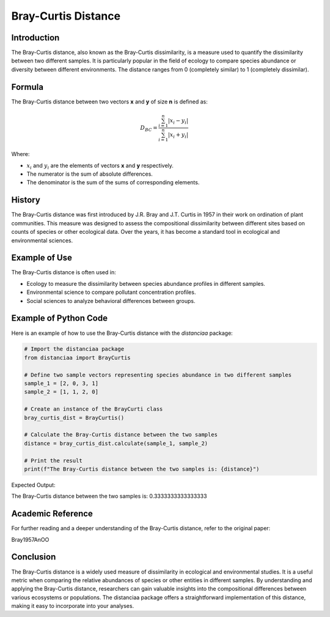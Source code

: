 Bray-Curtis Distance
====================

Introduction
------------

The Bray-Curtis distance, also known as the Bray-Curtis dissimilarity, is a measure used to quantify the dissimilarity between two different samples. It is particularly popular in the field of ecology to compare species abundance or diversity between different environments. The distance ranges from 0 (completely similar) to 1 (completely dissimilar).

Formula
-------

The Bray-Curtis distance between two vectors **x** and **y** of size **n** is defined as:

.. math::
    D_{BC} = \frac{\sum_{i=1}^{n} |x_i - y_i|}{\sum_{i=1}^{n} |x_i + y_i|}

Where:

- :math:`x_i` and :math:`y_i` are the elements of vectors **x** and **y** respectively.

- The numerator is the sum of absolute differences.

- The denominator is the sum of the sums of corresponding elements.

History
-------

The Bray-Curtis distance was first introduced by J.R. Bray and J.T. Curtis in 1957 in their work on ordination of plant communities. This measure was designed to assess the compositional dissimilarity between different sites based on counts of species or other ecological data. Over the years, it has become a standard tool in ecological and environmental sciences.

Example of Use
--------------

The Bray-Curtis distance is often used in:

- Ecology to measure the dissimilarity between species abundance profiles in different samples.
- Environmental science to compare pollutant concentration profiles.
- Social sciences to analyze behavioral differences between groups.

Example of Python Code
----------------------

Here is an example of how to use the Bray-Curtis distance with the `distanciaa` package:

.. code-block:: python

    # Import the distanciaa package
    from distanciaa import BrayCurtis

    # Define two sample vectors representing species abundance in two different samples
    sample_1 = [2, 0, 3, 1]
    sample_2 = [1, 1, 2, 0]

    # Create an instance of the BrayCurti class
    bray_curtis_dist = BrayCurtis()

    # Calculate the Bray-Curtis distance between the two samples
    distance = bray_curtis_dist.calculate(sample_1, sample_2)

    # Print the result
    print(f"The Bray-Curtis distance between the two samples is: {distance}")

Expected Output:

The Bray-Curtis distance between the two samples is: 0.3333333333333333

Academic Reference
------------------

For further reading and a deeper understanding of the Bray-Curtis distance, refer to the original paper:

Bray1957AnOO

Conclusion
----------
The Bray-Curtis distance is a widely used measure of dissimilarity in ecological and environmental studies. It is a useful metric when comparing the relative abundances of species or other entities in different samples. By understanding and applying the Bray-Curtis distance, researchers can gain valuable insights into the compositional differences between various ecosystems or populations. The distanciaa package offers a straightforward implementation of this distance, making it easy to incorporate into your analyses.

